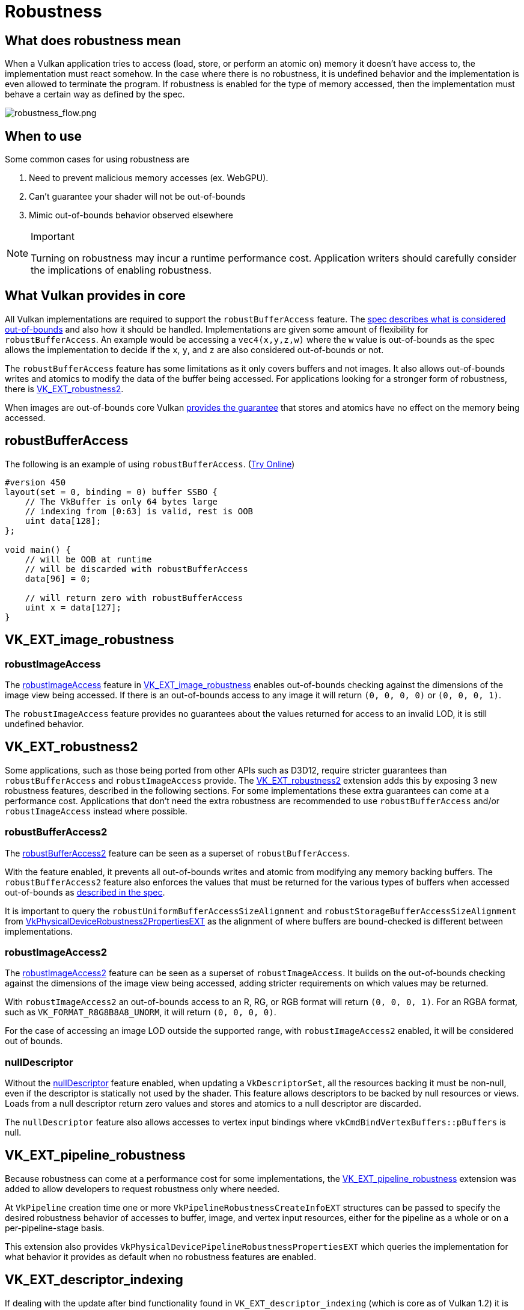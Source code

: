 // Copyright 2019-2025 The Khronos Group, Inc.
// SPDX-License-Identifier: CC-BY-4.0

ifndef::chapters[:chapters:]
ifndef::images[:images: images/]

[[robustness]]
= Robustness

== What does robustness mean

When a Vulkan application tries to access (load, store, or perform an atomic on) memory it doesn't have access to, the implementation must react somehow. In the case where there is no robustness, it is undefined behavior and the implementation is even allowed to terminate the program. If robustness is enabled for the type of memory accessed, then the implementation must behave a certain way as defined by the spec.

image::{images}robustness_flow.png[robustness_flow.png]

== When to use

Some common cases for using robustness are

1. Need to prevent malicious memory accesses (ex. WebGPU).
2. Can't guarantee your shader will not be out-of-bounds
3. Mimic out-of-bounds behavior observed elsewhere

[NOTE]
.Important
====
Turning on robustness may incur a runtime performance cost. Application writers should carefully consider the implications of enabling robustness.
====

== What Vulkan provides in core

All Vulkan implementations are required to support the `robustBufferAccess` feature. The link:https://docs.vulkan.org/spec/latest/chapters/features.html#features-robustBufferAccess[spec describes what is considered out-of-bounds] and also how it should be handled. Implementations are given some amount of flexibility for `robustBufferAccess`. An example would be accessing a `vec4(x,y,z,w)` where the `w` value is out-of-bounds as the spec allows the implementation to decide if the `x`, `y`, and `z` are also considered out-of-bounds or not.

The `robustBufferAccess` feature has some limitations as it only covers buffers and not images. It also allows out-of-bounds writes and atomics to modify the data of the buffer being accessed. For applications looking for a stronger form of robustness, there is link:https://registry.khronos.org/vulkan/specs/latest/man/html/VK_EXT_robustness2.html[VK_EXT_robustness2].

When images are out-of-bounds core Vulkan link:https://docs.vulkan.org/spec/latest/chapters/textures.html#textures-output-coordinate-validation[provides the guarantee] that stores and atomics have no effect on the memory being accessed.

== robustBufferAccess

The following is an example of using `robustBufferAccess`. (link:https://godbolt.org/z/d5rqK1aqK[Try Online])

[source,glsl]
----
#version 450
layout(set = 0, binding = 0) buffer SSBO {
    // The VkBuffer is only 64 bytes large
    // indexing from [0:63] is valid, rest is OOB
    uint data[128];
};

void main() {
    // will be OOB at runtime
    // will be discarded with robustBufferAccess
    data[96] = 0;

    // will return zero with robustBufferAccess
    uint x = data[127];
}
----

== VK_EXT_image_robustness

=== robustImageAccess

The link:https://docs.vulkan.org/spec/latest/chapters/features.html#features-robustImageAccess[robustImageAccess] feature in link:https://registry.khronos.org/vulkan/specs/latest/man/html/VK_EXT_image_robustness.html[VK_EXT_image_robustness] enables out-of-bounds checking against the dimensions of the image view being accessed. If there is an out-of-bounds access to any image it will return `(0, 0, 0, 0)` or `(0, 0, 0, 1)`.

The `robustImageAccess` feature provides no guarantees about the values returned for access to an invalid LOD, it is still undefined behavior.

== VK_EXT_robustness2

Some applications, such as those being ported from other APIs such as D3D12, require stricter guarantees than `robustBufferAccess` and `robustImageAccess` provide. The link:https://registry.khronos.org/vulkan/specs/latest/man/html/VK_EXT_robustness2.html[VK_EXT_robustness2] extension adds this by exposing 3 new robustness features, described in the following sections. For some implementations these extra guarantees can come at a performance cost. Applications that don't need the extra robustness are recommended to use `robustBufferAccess` and/or `robustImageAccess` instead where possible.

=== robustBufferAccess2

The link:https://docs.vulkan.org/spec/latest/chapters/features.html#features-robustBufferAccess2[robustBufferAccess2] feature can be seen as a superset of `robustBufferAccess`.

With the feature enabled, it prevents all out-of-bounds writes and atomic from modifying any memory backing buffers. The `robustBufferAccess2` feature also enforces the values that must be returned for the various types of buffers when accessed out-of-bounds as link:https://docs.vulkan.org/spec/latest/chapters/features.html#features-robustBufferAccess[described in the spec].

It is important to query the `robustUniformBufferAccessSizeAlignment` and `robustStorageBufferAccessSizeAlignment` from link:https://registry.khronos.org/vulkan/specs/latest/man/html/VkPhysicalDeviceRobustness2PropertiesEXT.html[VkPhysicalDeviceRobustness2PropertiesEXT] as the alignment of where buffers are bound-checked is different between implementations.

=== robustImageAccess2

The link:https://docs.vulkan.org/spec/latest/chapters/features.html#features-robustImageAccess2[robustImageAccess2] feature can be seen as a superset of `robustImageAccess`. It builds on the out-of-bounds checking against the dimensions of the image view being accessed, adding stricter requirements on which values may be returned.

With `robustImageAccess2` an out-of-bounds access to an R, RG, or RGB format will return `(0, 0, 0, 1)`. For an RGBA format, such as `VK_FORMAT_R8G8B8A8_UNORM`, it will return `(0, 0, 0, 0)`.

For the case of accessing an image LOD outside the supported range, with `robustImageAccess2` enabled, it will be considered out of bounds.

=== nullDescriptor

Without the link:https://docs.vulkan.org/spec/latest/chapters/features.html#features-nullDescriptor[nullDescriptor] feature enabled, when updating a `VkDescriptorSet`, all the resources backing it must be non-null, even if the descriptor is statically not used by the shader. This feature allows descriptors to be backed by null resources or views. Loads from a null descriptor return zero values and stores and atomics to a null descriptor are discarded.

The `nullDescriptor` feature also allows accesses to vertex input bindings where `vkCmdBindVertexBuffers::pBuffers` is null.

== VK_EXT_pipeline_robustness

Because robustness can come at a performance cost for some implementations, the link:https://registry.khronos.org/vulkan/specs/latest/man/html/VK_EXT_pipeline_robustness.html[VK_EXT_pipeline_robustness] extension was added to allow developers to request robustness only where needed.

At `VkPipeline` creation time one or more `VkPipelineRobustnessCreateInfoEXT` structures can be passed to specify the desired robustness behavior of accesses to buffer, image, and vertex input resources, either for the pipeline as a whole or on a per-pipeline-stage basis.

This extension also provides `VkPhysicalDevicePipelineRobustnessPropertiesEXT` which queries the implementation for what behavior it provides as default when no robustness features are enabled.

== VK_EXT_descriptor_indexing

If dealing with the update after bind functionality found in `VK_EXT_descriptor_indexing` (which is core as of Vulkan 1.2) it is important to be aware of the link:https://docs.vulkan.org/spec/latest/chapters/limits.html#limits-robustBufferAccessUpdateAfterBind[robustBufferAccessUpdateAfterBind] which indicates if an implementation can support both `robustBufferAccess` and the ability to update the descriptor after binding it.
